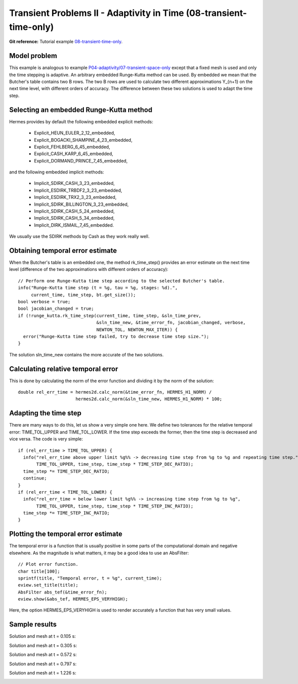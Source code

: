 Transient Problems II - Adaptivity in Time (08-transient-time-only)
-------------------------------------------------------------------

**Git reference:** Tutorial example `08-transient-time-only 
<http://git.hpfem.org/hermes.git/tree/HEAD:/hermes2d/tutorial/P04-adaptivity/08-transient-time-only>`_.



Model problem
~~~~~~~~~~~~~

This example is analogous to example `P04-adaptivity/07-transient-space-only <http://hpfem.org/hermes/doc/src/hermes2d/P04-adaptivity/07-transient-space-only.html>`_ except that 
a fixed mesh is used and only the time stepping is adaptive. An arbitrary 
embedded Runge-Kutta method can be used. By embedded we mean that the 
Butcher's table contains two B rows. The two B rows are used to calculate 
two different approximations Y_{n+1} on the next time level, with different 
orders of accuracy. The difference between these two solutions is used 
to adapt the time step.

Selecting an embedded Runge-Kutta method
~~~~~~~~~~~~~~~~~~~~~~~~~~~~~~~~~~~~~~~~

Hermes provides by default the following embedded explicit methods:

  * Explicit_HEUN_EULER_2_12_embedded, 
  * Explicit_BOGACKI_SHAMPINE_4_23_embedded, 
  * Explicit_FEHLBERG_6_45_embedded,
  * Explicit_CASH_KARP_6_45_embedded,
  * Explicit_DORMAND_PRINCE_7_45_embedded,

and the following embedded implicit methods:

  * Implicit_SDIRK_CASH_3_23_embedded, 
  * Implicit_ESDIRK_TRBDF2_3_23_embedded, 
  * Implicit_ESDIRK_TRX2_3_23_embedded, 
  * Implicit_SDIRK_BILLINGTON_3_23_embedded, 
  * Implicit_SDIRK_CASH_5_24_embedded, 
  * Implicit_SDIRK_CASH_5_34_embedded, 
  * Implicit_DIRK_ISMAIL_7_45_embedded. 

We usually use the SDIRK methods by Cash as they work really well.

Obtaining temporal error estimate
~~~~~~~~~~~~~~~~~~~~~~~~~~~~~~~~~

When the Butcher's table is an embedded one, the method rk_time_step()
provides an error estimate on the next time level (difference of the 
two approximations with different orders of accuracy)::

    // Perform one Runge-Kutta time step according to the selected Butcher's table.
    info("Runge-Kutta time step (t = %g, tau = %g, stages: %d).", 
         current_time, time_step, bt.get_size());
    bool verbose = true;
    bool jacobian_changed = true;
    if (!runge_kutta.rk_time_step(current_time, time_step, &sln_time_prev, 
                                  &sln_time_new, &time_error_fn, jacobian_changed, verbose, 
                                  NEWTON_TOL, NEWTON_MAX_ITER)) {
      error("Runge-Kutta time step failed, try to decrease time step size.");
    }

The solution sln_time_new contains the more accurate of the two solutions.

Calculating relative temporal error
~~~~~~~~~~~~~~~~~~~~~~~~~~~~~~~~~~~

This is done by calculating the norm of the error function and
dividing it by the norm of the solution::

    double rel_err_time = hermes2d.calc_norm(&time_error_fn, HERMES_H1_NORM) / 
                          hermes2d.calc_norm(&sln_time_new, HERMES_H1_NORM) * 100;

Adapting the time step
~~~~~~~~~~~~~~~~~~~~~~

There are many ways to do this, let us show a very simple one here. We
define two tolerances for the relative temporal error: TIME_TOL_UPPER
and TIME_TOL_LOWER. If the time step exceeds the former, then the time 
step is decreased and vice versa. The code is very simple::

    if (rel_err_time > TIME_TOL_UPPER) {
      info("rel_err_time above upper limit %g%% -> decreasing time step from %g to %g and repeating time step.", 
           TIME_TOL_UPPER, time_step, time_step * TIME_STEP_DEC_RATIO);
      time_step *= TIME_STEP_DEC_RATIO;
      continue;
    }
    if (rel_err_time < TIME_TOL_LOWER) {
      info("rel_err_time = below lower limit %g%% -> increasing time step from %g to %g", 
           TIME_TOL_UPPER, time_step, time_step * TIME_STEP_INC_RATIO);
      time_step *= TIME_STEP_INC_RATIO;
    }

Plotting the temporal error estimate
~~~~~~~~~~~~~~~~~~~~~~~~~~~~~~~~~~~~

The temporal error is a function that is usually positive in some parts 
of the computational domain and negative elsewhere. As the magnitude
is what matters, it may be a good idea to use an AbsFilter::

    // Plot error function.
    char title[100];
    sprintf(title, "Temporal error, t = %g", current_time);
    eview.set_title(title);
    AbsFilter abs_tef(&time_error_fn);
    eview.show(&abs_tef, HERMES_EPS_VERYHIGH);

Here, the option HERMES_EPS_VERYHIGH is used to render accurately a function
that has very small values.


Sample results
~~~~~~~~~~~~~~

Solution and mesh at t = 0.105 s:

.. image:: 08-transient-time-only/Screenshot-1.png
   :align: center
   :width: 800
   :alt: Sample screenshot

Solution and mesh at t = 0.305 s:

.. image:: 08-transient-time-only/Screenshot-2.png
   :align: center
   :width: 800
   :alt: Sample screenshot

Solution and mesh at t = 0.572 s:

.. image:: 08-transient-time-only/Screenshot-3.png
   :align: center
   :width: 800
   :alt: Sample screenshot

Solution and mesh at t = 0.797 s:

.. image:: 08-transient-time-only/Screenshot-4.png
   :align: center
   :width: 800
   :alt: Sample screenshot

Solution and mesh at t = 1.226 s:

.. image:: 08-transient-time-only/Screenshot-5.png
   :align: center
   :width: 800
   :alt: Sample screenshot


